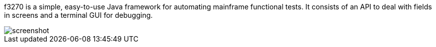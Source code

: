 f3270 is a simple, easy-to-use Java framework for automating mainframe functional tests. It consists of an API to deal with fields in screens and a terminal GUI for debugging.

image::https://raw.github.com/rufiao/f3270/master/doc/f3270-screenshot.png[screenshot]
